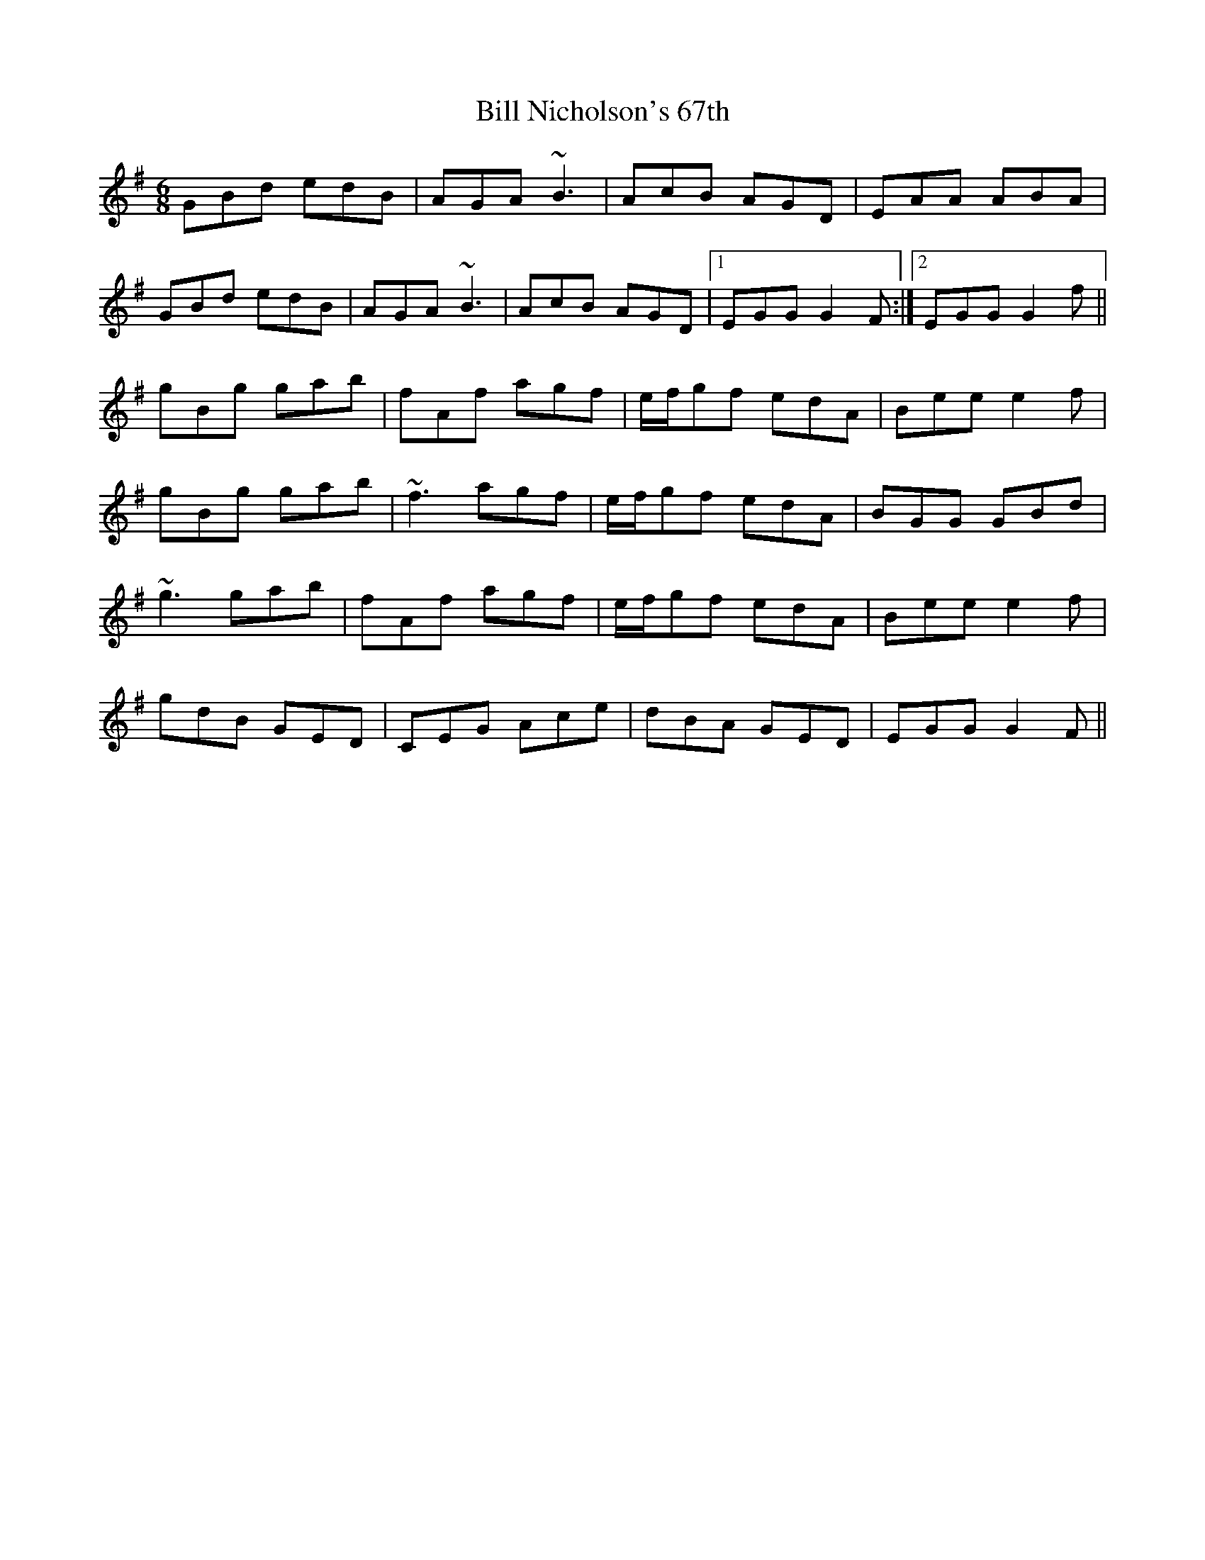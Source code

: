 X: 3635
T: Bill Nicholson's 67th
R: jig
M: 6/8
K: Gmajor
GBd edB|AGA ~B3|AcB AGD|EAA ABA|
GBd edB|AGA ~B3|AcB AGD|1 EGG G2F:|2 EGG G2f||
gBg gab|fAf agf|e/f/gf edA|Bee e2f|
gBg gab|~f3 agf|e/f/gf edA|BGG GBd|
~g3 gab|fAf agf|e/f/gf edA|Bee e2f|
gdB GED|CEG Ace|dBA GED|EGG G2F||

